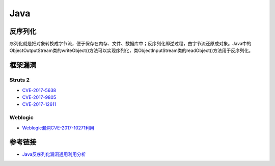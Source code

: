 Java
================================

反序列化
--------------------------------
序列化就是把对象转换成字节流，便于保存在内存、文件、数据库中；反序列化即逆过程，由字节流还原成对象。Java中的ObjectOutputStream类的writeObject()方法可以实现序列化，类ObjectInputStream类的readObject()方法用于反序列化。

框架漏洞
--------------------------------

Struts 2
~~~~~~~~~~~~~~~~~~~~~~~~~~~~~~~~
- `CVE-2017-5638 <https://github.com/immunio/apache-struts2-CVE-2017-5638>`_
- `CVE-2017-9805 <https://github.com/mazen160/struts-pwn_CVE-2017-9805>`_
- `CVE-2017-12611 <https://github.com/brianwrf/S2-053-CVE-2017-12611>`_


Weblogic
~~~~~~~~~~~~~~~~~~~~~~~~~~~~~~~~
- `Weblogic漏洞CVE-2017-10271利用 <http://webcache.googleusercontent.com/search?q=cache%3AsH7j8TF8uOIJ%3Awww.freebuf.com%2Fvuls%2F160367.html>`_


参考链接
--------------------------------
- `Java反序列化漏洞通用利用分析 <https://blog.chaitin.cn/2015-11-11_java_unserialize_rce/>`_